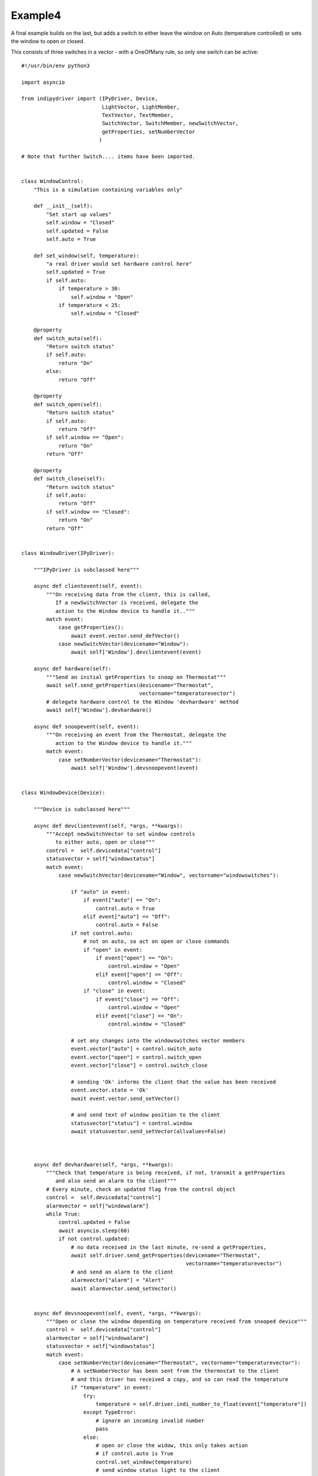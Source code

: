 Example4
========

A final example builds on the last, but adds a switch to either leave the window on Auto (temperature controlled) or sets the window to open or closed.

This consists of three switches in a vector - with a OneOfMany rule, so only one switch can be active::


    #!/usr/bin/env python3

    import asyncio

    from indipydriver import (IPyDriver, Device,
                              LightVector, LightMember,
                              TextVector, TextMember,
                              SwitchVector, SwitchMember, newSwitchVector,
                              getProperties, setNumberVector
                             )

    # Note that further Switch.... items have been imported.


    class WindowControl:
        "This is a simulation containing variables only"

        def __init__(self):
            "Set start up values"
            self.window = "Closed"
            self.updated = False
            self.auto = True

        def set_window(self, temperature):
            "a real driver would set hardware control here"
            self.updated = True
            if self.auto:
                if temperature > 30:
                    self.window = "Open"
                if temperature < 25:
                    self.window = "Closed"

        @property
        def switch_auto(self):
            "Return switch status"
            if self.auto:
                return "On"
            else:
                return "Off"

        @property
        def switch_open(self):
            "Return switch status"
            if self.auto:
                return "Off"
            if self.window == "Open":
                return "On"
            return "Off"

        @property
        def switch_close(self):
            "Return switch status"
            if self.auto:
                return "Off"
            if self.window == "Closed":
                return "On"
            return "Off"


    class WindowDriver(IPyDriver):

        """IPyDriver is subclassed here"""

        async def clientevent(self, event):
            """On receiving data from the client, this is called,
               If a newSwitchVector is received, delegate the
               action to the Window device to handle it.."""
            match event:
                case getProperties():
                    await event.vector.send_defVector()
                case newSwitchVector(devicename="Window"):
                    await self['Window'].devclientevent(event)

        async def hardware(self):
            """Send an initial getProperties to snoop on Thermostat"""
            await self.send_getProperties(devicename="Thermostat",
                                          vectorname="temperaturevector")
            # delegate hardware control to the Window 'devhardware' method
            await self['Window'].devhardware()

        async def snoopevent(self, event):
            """On receiving an event from the Thermostat, delegate the
               action to the Window device to handle it."""
            match event:
                case setNumberVector(devicename="Thermostat"):
                    await self['Window'].devsnoopevent(event)


    class WindowDevice(Device):

        """Device is subclassed here"""

        async def devclientevent(self, *args, **kwargs):
            """Accept newSwitchVector to set window controls
               to either auto, open or close"""
            control =  self.devicedata["control"]
            statusvector = self["windowstatus"]
            match event:
                case newSwitchVector(devicename="Window", vectorname="windowswitches"):

                    if "auto" in event:
                        if event["auto"] == "On":
                            control.auto = True
                        elif event["auto"] == "Off":
                            control.auto = False
                    if not control.auto:
                        # not on auto, so act on open or close commands
                        if "open" in event:
                            if event["open"] == "On":
                                control.window = "Open"
                            elif event["open"] == "Off":
                                control.window = "Closed"
                        if "close" in event:
                            if event["close"] == "Off":
                                control.window = "Open"
                            elif event["close"] == "On":
                                control.window = "Closed"

                    # set any changes into the windowswitches vector members
                    event.vector["auto"] = control.switch_auto
                    event.vector["open"] = control.switch_open
                    event.vector["close"] = control.switch_close

                    # sending 'Ok' informs the client that the value has been received
                    event.vector.state = 'Ok'
                    await event.vector.send_setVector()

                    # and send text of window position to the client
                    statusvector["status"] = control.window
                    await statusvector.send_setVector(allvalues=False)



        async def devhardware(self, *args, **kwargs):
            """Check that temperature is being received, if not, transmit a getProperties
               and also send an alarm to the client"""
            # Every minute, check an updated flag from the control object
            control =  self.devicedata["control"]
            alarmvector = self["windowalarm"]
            while True:
                control.updated = False
                await asyncio.sleep(60)
                if not control.updated:
                    # no data received in the last minute, re-send a getProperties,
                    await self.driver.send_getProperties(devicename="Thermostat",
                                                         vectorname="temperaturevector")
                    # and send an alarm to the client
                    alarmvector["alarm"] = "Alert"
                    await alarmvector.send_setVector()


        async def devsnoopevent(self, event, *args, **kwargs):
            """Open or close the window depending on temperature received from snooped device"""
            control =  self.devicedata["control"]
            alarmvector = self["windowalarm"]
            statusvector = self["windowstatus"]
            match event:
                case setNumberVector(devicename="Thermostat", vectorname="temperaturevector"):
                    # A setNumberVector has been sent from the thermostat to the client
                    # and this driver has received a copy, and so can read the temperature
                    if "temperature" in event:
                        try:
                            temperature = self.driver.indi_number_to_float(event["temperature"])
                        except TypeError:
                            # ignore an incoming invalid number
                            pass
                        else:
                            # open or close the widow, this only takes action
                            # if control.auto is True
                            control.set_window(temperature)
                            # send window status light to the client
                            alarmvector["alarm"] = "Ok"
                            await alarmvector.send_setVector(allvalues=False)
                            # and send text of window position to the client
                            statusvector["status"] = control.window
                            await statusvector.send_setVector(allvalues=False)


    def make_driver():
        "Creates the driver"

        # create hardware object
        windowcontrol = WindowControl()

        alarm = LightMember(name="alarm", label="Reading thermostat", membervalue="Idle")
        windowalarm =  LightVector( name="windowalarm",
                                    label="Thermostat Status",
                                    group="Values",
                                    state="Ok",
                                    lightmembers=[alarm] )

        status = TextMember(name="status", label="Window position", membervalue=windowcontrol.window)
        windowstatus = TextVector(  name="windowstatus",
                                    label="Window Status",
                                    group="Values",
                                    perm="ro",
                                    state="Ok",
                                    textmembers=[status] )

        # create switch members and vector

        automember = SwitchMember(name="auto", label="Automatic", membervalue=windowcontrol.switch_auto)
        openmember = SwitchMember(name="open", label="Open", membervalue=windowcontrol.switch_open)
        closemember = SwitchMember(name="close", label="Close", membervalue=windowcontrol.switch_close)
        windowswitches = SwitchVector(  name="windowswitches",
                                        label="Window Control",
                                        group="Control",
                                        perm="rw",
                                        rule = "OneOfMany",
                                        state="Ok",
                                        switchmembers=[automember, openmember, closemember] )


        # create a WindowDevice (inherited from Device) with these vectors
        # and also containing the windowcontrol object, so it can call on its methods.
        window = WindowDevice( devicename="Window",
                               properties=[windowalarm, windowstatus, windowswitches],
                               control=windowcontrol )

        # the windowcontrol object is placed into dictionary window.devicedata with key 'control'

        # Create the WindowDriver (inherited from IPyDriver) containing this device
        windowdriver = WindowDriver(devices=[window])

        # and return the driver
        return windowdriver


    if __name__ == "__main__":

        driver = make_driver()

        asyncio.run(driver.asyncrun())
